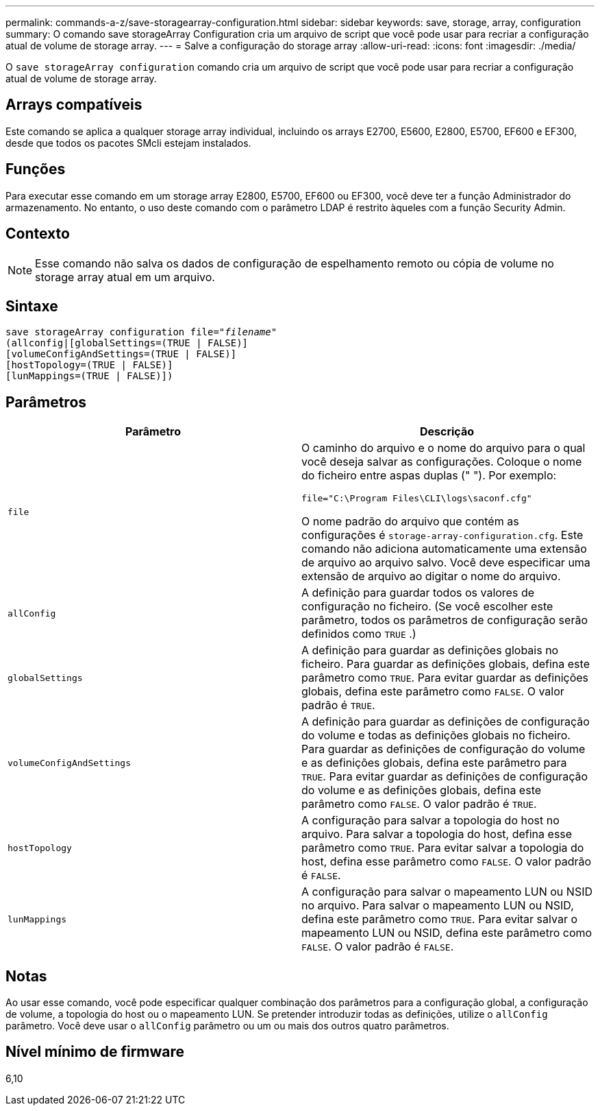 ---
permalink: commands-a-z/save-storagearray-configuration.html 
sidebar: sidebar 
keywords: save, storage, array, configuration 
summary: O comando save storageArray Configuration cria um arquivo de script que você pode usar para recriar a configuração atual de volume de storage array. 
---
= Salve a configuração do storage array
:allow-uri-read: 
:icons: font
:imagesdir: ./media/


[role="lead"]
O `save storageArray configuration` comando cria um arquivo de script que você pode usar para recriar a configuração atual de volume de storage array.



== Arrays compatíveis

Este comando se aplica a qualquer storage array individual, incluindo os arrays E2700, E5600, E2800, E5700, EF600 e EF300, desde que todos os pacotes SMcli estejam instalados.



== Funções

Para executar esse comando em um storage array E2800, E5700, EF600 ou EF300, você deve ter a função Administrador do armazenamento. No entanto, o uso deste comando com o parâmetro LDAP é restrito àqueles com a função Security Admin.



== Contexto

[NOTE]
====
Esse comando não salva os dados de configuração de espelhamento remoto ou cópia de volume no storage array atual em um arquivo.

====


== Sintaxe

[listing, subs="+macros"]
----
save storageArray configuration file=pass:quotes["_filename_"]
(allconfig|[globalSettings=(TRUE | FALSE)]
[volumeConfigAndSettings=(TRUE | FALSE)]
[hostTopology=(TRUE | FALSE)]
[lunMappings=(TRUE | FALSE)])
----


== Parâmetros

[cols="2*"]
|===
| Parâmetro | Descrição 


 a| 
`file`
 a| 
O caminho do arquivo e o nome do arquivo para o qual você deseja salvar as configurações. Coloque o nome do ficheiro entre aspas duplas (" "). Por exemplo:

`file="C:\Program Files\CLI\logs\saconf.cfg"`

O nome padrão do arquivo que contém as configurações é `storage-array-configuration.cfg`. Este comando não adiciona automaticamente uma extensão de arquivo ao arquivo salvo. Você deve especificar uma extensão de arquivo ao digitar o nome do arquivo.



 a| 
`allConfig`
 a| 
A definição para guardar todos os valores de configuração no ficheiro. (Se você escolher este parâmetro, todos os parâmetros de configuração serão definidos como `TRUE` .)



 a| 
`globalSettings`
 a| 
A definição para guardar as definições globais no ficheiro. Para guardar as definições globais, defina este parâmetro como `TRUE`. Para evitar guardar as definições globais, defina este parâmetro como `FALSE`. O valor padrão é `TRUE`.



 a| 
`volumeConfigAndSettings`
 a| 
A definição para guardar as definições de configuração do volume e todas as definições globais no ficheiro. Para guardar as definições de configuração do volume e as definições globais, defina este parâmetro para `TRUE`. Para evitar guardar as definições de configuração do volume e as definições globais, defina este parâmetro como `FALSE`. O valor padrão é `TRUE`.



 a| 
`hostTopology`
 a| 
A configuração para salvar a topologia do host no arquivo. Para salvar a topologia do host, defina esse parâmetro como `TRUE`. Para evitar salvar a topologia do host, defina esse parâmetro como `FALSE`. O valor padrão é `FALSE`.



 a| 
`lunMappings`
 a| 
A configuração para salvar o mapeamento LUN ou NSID no arquivo. Para salvar o mapeamento LUN ou NSID, defina este parâmetro como `TRUE`. Para evitar salvar o mapeamento LUN ou NSID, defina este parâmetro como `FALSE`. O valor padrão é `FALSE`.

|===


== Notas

Ao usar esse comando, você pode especificar qualquer combinação dos parâmetros para a configuração global, a configuração de volume, a topologia do host ou o mapeamento LUN. Se pretender introduzir todas as definições, utilize o `allConfig` parâmetro. Você deve usar o `allConfig` parâmetro ou um ou mais dos outros quatro parâmetros.



== Nível mínimo de firmware

6,10
